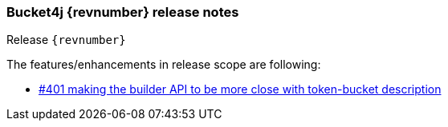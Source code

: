 === Bucket4j {revnumber} release notes
Release `{revnumber}`

.The features/enhancements in release scope are following:
* https://github.com/bucket4j/bucket4j/issues/401[#401 making the builder API to be more close with token-bucket description]
